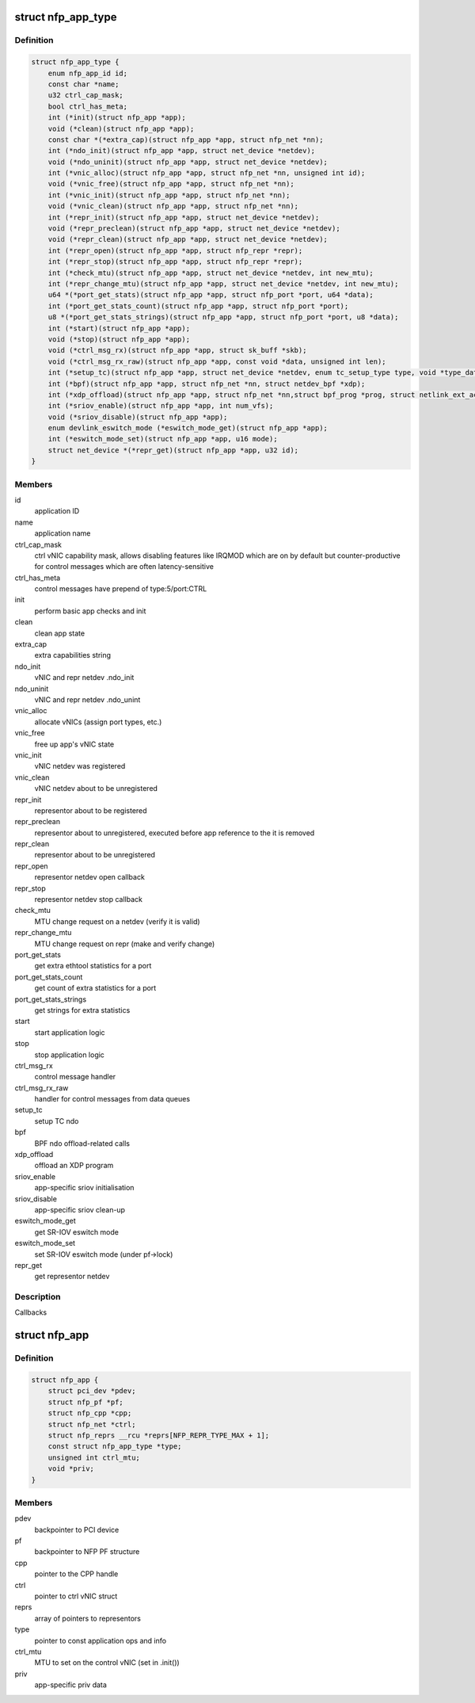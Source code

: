 .. -*- coding: utf-8; mode: rst -*-
.. src-file: drivers/net/ethernet/netronome/nfp/nfp_app.h

.. _`nfp_app_type`:

struct nfp_app_type
===================

.. c:type:: struct nfp_app_type

    application definition

.. _`nfp_app_type.definition`:

Definition
----------

.. code-block:: c

    struct nfp_app_type {
        enum nfp_app_id id;
        const char *name;
        u32 ctrl_cap_mask;
        bool ctrl_has_meta;
        int (*init)(struct nfp_app *app);
        void (*clean)(struct nfp_app *app);
        const char *(*extra_cap)(struct nfp_app *app, struct nfp_net *nn);
        int (*ndo_init)(struct nfp_app *app, struct net_device *netdev);
        void (*ndo_uninit)(struct nfp_app *app, struct net_device *netdev);
        int (*vnic_alloc)(struct nfp_app *app, struct nfp_net *nn, unsigned int id);
        void (*vnic_free)(struct nfp_app *app, struct nfp_net *nn);
        int (*vnic_init)(struct nfp_app *app, struct nfp_net *nn);
        void (*vnic_clean)(struct nfp_app *app, struct nfp_net *nn);
        int (*repr_init)(struct nfp_app *app, struct net_device *netdev);
        void (*repr_preclean)(struct nfp_app *app, struct net_device *netdev);
        void (*repr_clean)(struct nfp_app *app, struct net_device *netdev);
        int (*repr_open)(struct nfp_app *app, struct nfp_repr *repr);
        int (*repr_stop)(struct nfp_app *app, struct nfp_repr *repr);
        int (*check_mtu)(struct nfp_app *app, struct net_device *netdev, int new_mtu);
        int (*repr_change_mtu)(struct nfp_app *app, struct net_device *netdev, int new_mtu);
        u64 *(*port_get_stats)(struct nfp_app *app, struct nfp_port *port, u64 *data);
        int (*port_get_stats_count)(struct nfp_app *app, struct nfp_port *port);
        u8 *(*port_get_stats_strings)(struct nfp_app *app, struct nfp_port *port, u8 *data);
        int (*start)(struct nfp_app *app);
        void (*stop)(struct nfp_app *app);
        void (*ctrl_msg_rx)(struct nfp_app *app, struct sk_buff *skb);
        void (*ctrl_msg_rx_raw)(struct nfp_app *app, const void *data, unsigned int len);
        int (*setup_tc)(struct nfp_app *app, struct net_device *netdev, enum tc_setup_type type, void *type_data);
        int (*bpf)(struct nfp_app *app, struct nfp_net *nn, struct netdev_bpf *xdp);
        int (*xdp_offload)(struct nfp_app *app, struct nfp_net *nn,struct bpf_prog *prog, struct netlink_ext_ack *extack);
        int (*sriov_enable)(struct nfp_app *app, int num_vfs);
        void (*sriov_disable)(struct nfp_app *app);
        enum devlink_eswitch_mode (*eswitch_mode_get)(struct nfp_app *app);
        int (*eswitch_mode_set)(struct nfp_app *app, u16 mode);
        struct net_device *(*repr_get)(struct nfp_app *app, u32 id);
    }

.. _`nfp_app_type.members`:

Members
-------

id
    application ID

name
    application name

ctrl_cap_mask
    ctrl vNIC capability mask, allows disabling features like
    IRQMOD which are on by default but counter-productive for
    control messages which are often latency-sensitive

ctrl_has_meta
    control messages have prepend of type:5/port:CTRL

init
    perform basic app checks and init

clean
    clean app state

extra_cap
    extra capabilities string

ndo_init
    vNIC and repr netdev .ndo_init

ndo_uninit
    vNIC and repr netdev .ndo_unint

vnic_alloc
    allocate vNICs (assign port types, etc.)

vnic_free
    free up app's vNIC state

vnic_init
    vNIC netdev was registered

vnic_clean
    vNIC netdev about to be unregistered

repr_init
    representor about to be registered

repr_preclean
    representor about to unregistered, executed before app
    reference to the it is removed

repr_clean
    representor about to be unregistered

repr_open
    representor netdev open callback

repr_stop
    representor netdev stop callback

check_mtu
    MTU change request on a netdev (verify it is valid)

repr_change_mtu
    MTU change request on repr (make and verify change)

port_get_stats
    get extra ethtool statistics for a port

port_get_stats_count
    get count of extra statistics for a port

port_get_stats_strings
    get strings for extra statistics

start
    start application logic

stop
    stop application logic

ctrl_msg_rx
    control message handler

ctrl_msg_rx_raw
    handler for control messages from data queues

setup_tc
    setup TC ndo

bpf
    BPF ndo offload-related calls

xdp_offload
    offload an XDP program

sriov_enable
    app-specific sriov initialisation

sriov_disable
    app-specific sriov clean-up

eswitch_mode_get
    get SR-IOV eswitch mode

eswitch_mode_set
    set SR-IOV eswitch mode (under pf->lock)

repr_get
    get representor netdev

.. _`nfp_app_type.description`:

Description
-----------

Callbacks

.. _`nfp_app`:

struct nfp_app
==============

.. c:type:: struct nfp_app

    NFP application container

.. _`nfp_app.definition`:

Definition
----------

.. code-block:: c

    struct nfp_app {
        struct pci_dev *pdev;
        struct nfp_pf *pf;
        struct nfp_cpp *cpp;
        struct nfp_net *ctrl;
        struct nfp_reprs __rcu *reprs[NFP_REPR_TYPE_MAX + 1];
        const struct nfp_app_type *type;
        unsigned int ctrl_mtu;
        void *priv;
    }

.. _`nfp_app.members`:

Members
-------

pdev
    backpointer to PCI device

pf
    backpointer to NFP PF structure

cpp
    pointer to the CPP handle

ctrl
    pointer to ctrl vNIC struct

reprs
    array of pointers to representors

type
    pointer to const application ops and info

ctrl_mtu
    MTU to set on the control vNIC (set in .init())

priv
    app-specific priv data

.. This file was automatic generated / don't edit.

